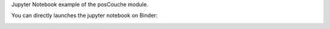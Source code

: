 Jupyter Notebook example of the posCouche module. 

You can directly launches the jupyter notebook on Binder:

.. image:: https://mybinder.org/badge.svg :target: https://mybinder.org/v2/gh/jhillairet/posCouche/master
